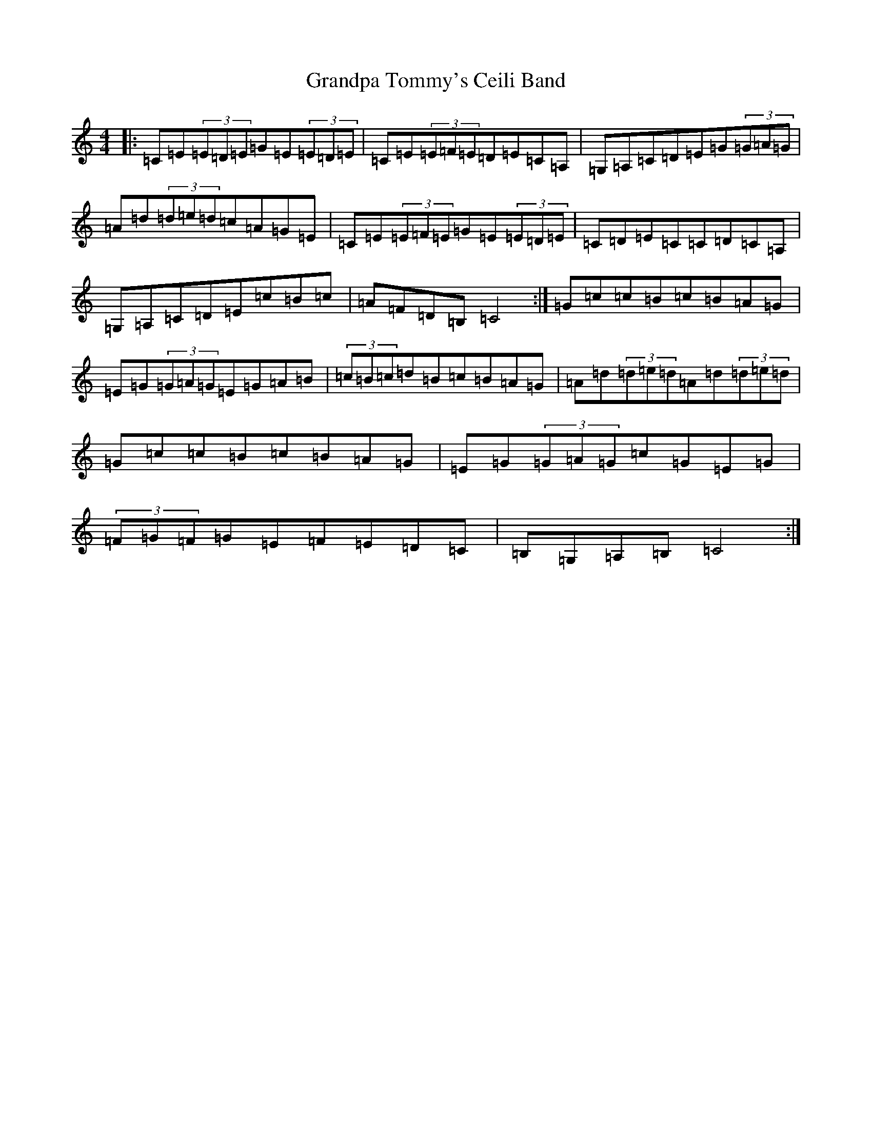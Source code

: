 X: 8293
T: Grandpa Tommy's Ceili Band
S: https://thesession.org/tunes/4189#setting16947
R: reel
M:4/4
L:1/8
K: C Major
|:=C=E(3=E=D=E=G=E(3=E=D=E|=C=E(3=E=F=E=D=E=C=A,|=G,=A,=C=D=E=G(3=G=A=G|=A=d(3=d=e=d=c=A=G=E|=C=E(3=E=F=E=G=E(3=E=D=E|=C=D=E=C=C=D=C=A,|=G,=A,=C=D=E=c=B=c|=A=F=D=B,=C4:|=G=c=c=B=c=B=A=G|=E=G(3=G=A=G=E=G=A=B|(3=c=B=c=d=B=c=B=A=G|=A=d(3=d=e=d=A=d(3=d=e=d|=G=c=c=B=c=B=A=G|=E=G(3=G=A=G=c=G=E=G|(3=F=G=F=G=E=F=E=D=C|=B,=G,=A,=B,=C4:|